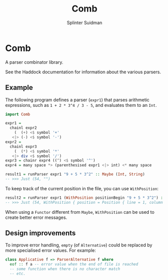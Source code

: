 #+TITLE:  Comb
#+AUTHOR: Splinter Suidman
#+LANG:   en
* Comb
A parser combinator library.

See the Haddock documentation for information about the various parsers.

** Example
The following program defines a parser (=expr1=) that parses arithmetic
expressions, such as =1 + 2 * 3^4 / 3 - 5=, and evaluates them to an =Int=.
#+BEGIN_SRC haskell
  import Comb

  expr1 =
    chainl expr2
      (  (+) <$ symbol '+'
     <|> (-) <$ symbol '-')
  expr2 =
    chainl expr3
      (  (*) <$ symbol '*'
     <|> div <$ symbol '/')
  expr3 = chainr expr4 ((^) <$ symbol '^')
  expr4 = many space *> (parenthesised expr1 <|> int) <* many space

  result1 = runParser expr1 "9 + 5 * 3^2" :: Maybe (Int, String)
  -- >>> Just (54, "")
#+END_SRC

To keep track of the current position in the file, you can use =WithPosition=:
#+BEGIN_SRC haskell
  result2 = runParser expr1 (WithPosition positionBegin "9 + 5 * 3^2") :: Maybe (Int, WithPosition String)
  -- >>> Just (54, WithPosition { position = Position { line = 1, column = 12, file = Nothing }, stream = "" })
#+END_SRC

When using a =Functor= different from =Maybe=, =WithPosition= can be used to
create better error messages.

** Design improvements
To improve error handling, =empty= (of =Alternative=) could be replaced by more
specialised error values. For example:
#+BEGIN_SRC haskell
  class Applicative f => ParserAlternative f where
    eof :: f a -- error value when the end of file is reached
    -- some function when there is no character match
    -- etc.
#+END_SRC
